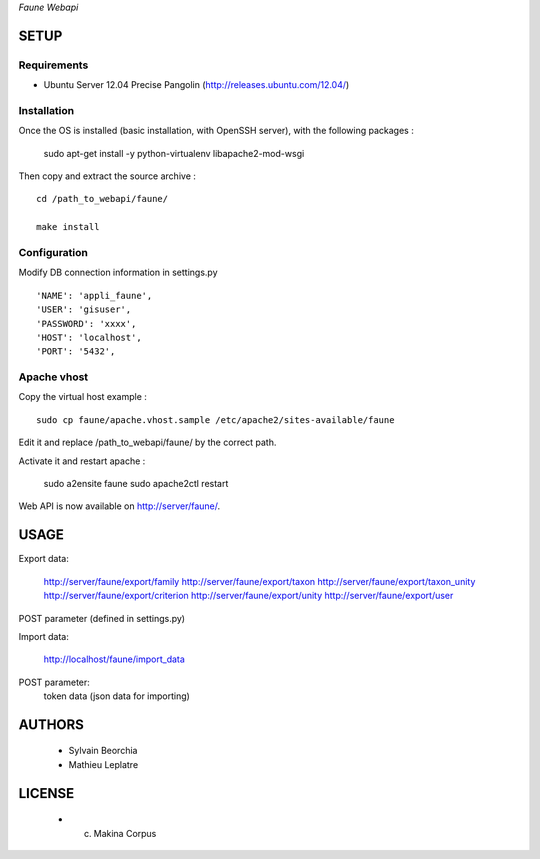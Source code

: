*Faune Webapi*

=====
SETUP
=====

Requirements
------------

* Ubuntu Server 12.04 Precise Pangolin (http://releases.ubuntu.com/12.04/)


Installation
------------

Once the OS is installed (basic installation, with OpenSSH server), with the following packages :

    sudo apt-get install -y python-virtualenv libapache2-mod-wsgi

Then copy and extract the source archive :

::

    cd /path_to_webapi/faune/
    
    make install


Configuration
--------------

Modify DB connection information in settings.py

::

        'NAME': 'appli_faune',
        'USER': 'gisuser',    
        'PASSWORD': 'xxxx',   
        'HOST': 'localhost',  
        'PORT': '5432',       


Apache vhost
------------

Copy the virtual host example :

::

    sudo cp faune/apache.vhost.sample /etc/apache2/sites-available/faune


Edit it and replace /path_to_webapi/faune/ by the correct path.


Activate it and restart apache :

    sudo a2ensite faune
    sudo apache2ctl restart


Web API is now available on http://server/faune/.


=====
USAGE
=====

Export data:

    http://server/faune/export/family
    http://server/faune/export/taxon
    http://server/faune/export/taxon_unity
    http://server/faune/export/criterion
    http://server/faune/export/unity
    http://server/faune/export/user

POST parameter (defined in settings.py)

Import data:

    http://localhost/faune/import_data

POST parameter:
    token
    data (json data for importing)



=======
AUTHORS
=======

    * Sylvain Beorchia
    * Mathieu Leplatre

|makinacom|_

.. |makinacom| image:: http://depot.makina-corpus.org/public/logo.gif
.. _makinacom:  http://www.makina-corpus.com


=======
LICENSE
=======

    * (c) Makina Corpus

